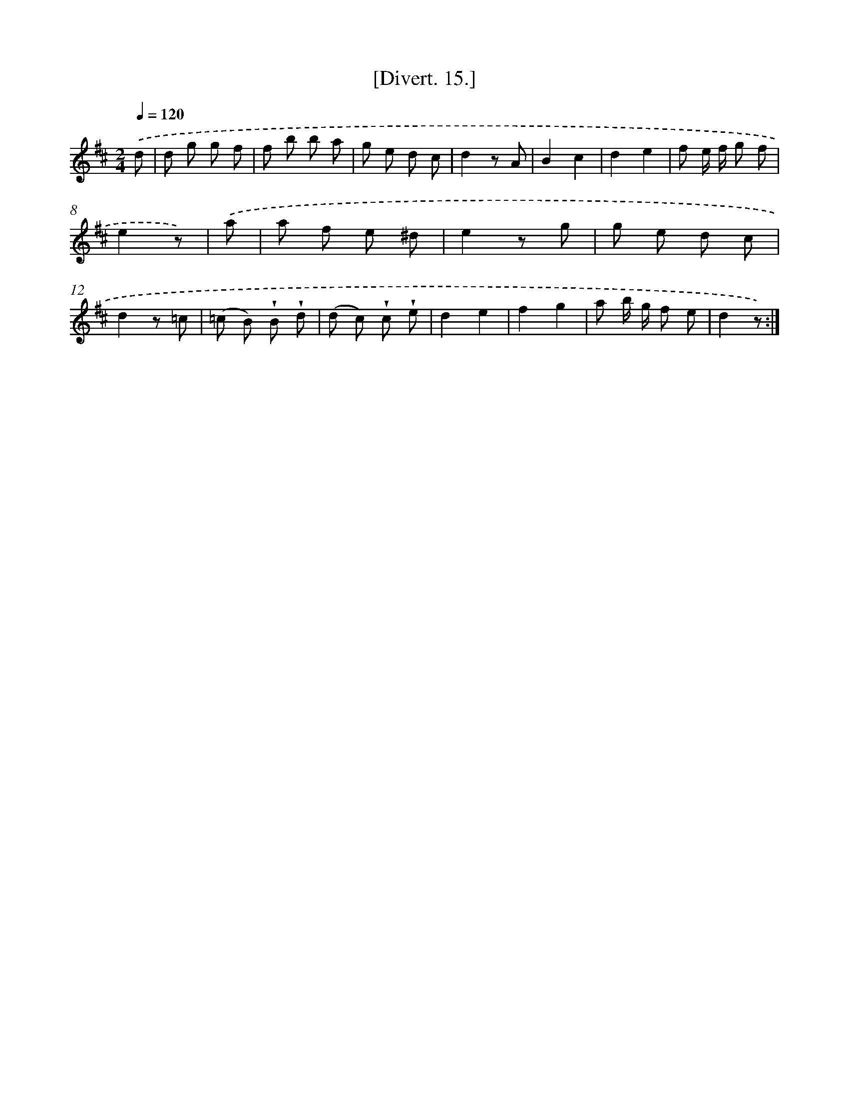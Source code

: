 X: 13788
T: [Divert. 15.]
%%abc-version 2.0
%%abcx-abcm2ps-target-version 5.9.1 (29 Sep 2008)
%%abc-creator hum2abc beta
%%abcx-conversion-date 2018/11/01 14:37:37
%%humdrum-veritas 1418296496
%%humdrum-veritas-data 1784877975
%%continueall 1
%%barnumbers 0
L: 1/8
M: 2/4
Q: 1/4=120
K: D clef=treble
.('d [I:setbarnb 1]|
d g g f |
f b b a |
g e d c |
d2z A |
B2c2 |
d2e2 |
f e/ f/ g f |
e2z) |
.('a [I:setbarnb 9]|
a f e ^d |
e2z g |
g e d c |
d2z =c |
(=c B) !wedge!B !wedge!d |
(d c) !wedge!c !wedge!e |
d2e2 |
f2g2 |
a b/ g/ f e |
d2z) :|]
